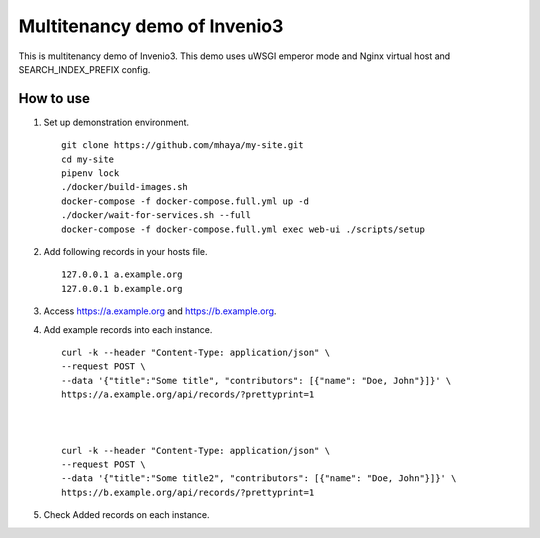 ..
    Copyright (C) 2019 CERN.

    My site is free software; you can redistribute it and/or modify it
    under the terms of the MIT License; see LICENSE file for more details.

=========
 Multitenancy demo of Invenio3
=========

.. image:: https://img.shields.io/travis/my-site/my-site.svg
        :target: https://travis-ci.org/my-site/my-site

.. image:: https://img.shields.io/coveralls/my-site/my-site.svg
        :target: https://coveralls.io/r/my-site/my-site

.. image:: https://img.shields.io/github/license/my-site/my-site.svg
        :target: https://github.com/my-site/my-site/blob/master/LICENSE

This is multitenancy demo of Invenio3. 
This demo uses uWSGI emperor mode and Nginx virtual host and SEARCH_INDEX_PREFIX config.

How to use
==================

1. Set up demonstration environment. ::

        git clone https://github.com/mhaya/my-site.git
        cd my-site
        pipenv lock
        ./docker/build-images.sh
        docker-compose -f docker-compose.full.yml up -d
        ./docker/wait-for-services.sh --full
        docker-compose -f docker-compose.full.yml exec web-ui ./scripts/setup

2. Add following records in your hosts file. ::

        127.0.0.1 a.example.org
        127.0.0.1 b.example.org



3. Access https://a.example.org and https://b.example.org. 

4. Add example records into each instance. ::

        curl -k --header "Content-Type: application/json" \
        --request POST \
        --data '{"title":"Some title", "contributors": [{"name": "Doe, John"}]}' \
        https://a.example.org/api/records/?prettyprint=1



        curl -k --header "Content-Type: application/json" \
        --request POST \
        --data '{"title":"Some title2", "contributors": [{"name": "Doe, John"}]}' \
        https://b.example.org/api/records/?prettyprint=1


5. Check Added records on each instance.


